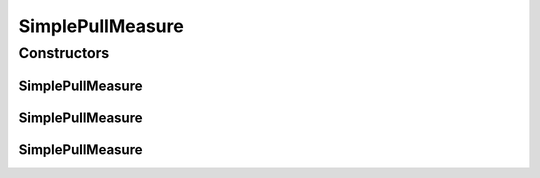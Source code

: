 .. java:import:: org.uma.jmetal.measure Measure

.. java:import:: org.uma.jmetal.measure PullMeasure

SimplePullMeasure
=================

.. java:package:: org.uma.jmetal.measure.impl
   :noindex:

.. java:type:: @SuppressWarnings public abstract class SimplePullMeasure<Value> extends SimpleMeasure<Value> implements PullMeasure<Value>

   \ :java:ref:`SimplePullMeasure`\  is a basic implementation of \ :java:ref:`PullMeasure`\ . As a \ :java:ref:`PullMeasure`\ , it is intended to be used by external entities through its \ :java:ref:`get()`\  method. This method must be implemented by the algorithm to specify how the value can be retrieved.

   :author: Matthieu Vergne
   :param <Value>:

Constructors
------------
SimplePullMeasure
^^^^^^^^^^^^^^^^^

.. java:constructor:: public SimplePullMeasure(String name, String description)
   :outertype: SimplePullMeasure

   Create a \ :java:ref:`SimplePullMeasure`\  with a given name and a given description.

   :param name: the name of the \ :java:ref:`Measure`\
   :param description: the description of the \ :java:ref:`Measure`\

SimplePullMeasure
^^^^^^^^^^^^^^^^^

.. java:constructor:: public SimplePullMeasure(String name)
   :outertype: SimplePullMeasure

   Create a \ :java:ref:`SimplePullMeasure`\  with a given name and a \ ``null``\  description.

   :param name: the name of the \ :java:ref:`Measure`\

SimplePullMeasure
^^^^^^^^^^^^^^^^^

.. java:constructor:: public SimplePullMeasure()
   :outertype: SimplePullMeasure

   Create a \ :java:ref:`SimplePullMeasure`\  with the class name as its name and a \ ``null``\  description.

